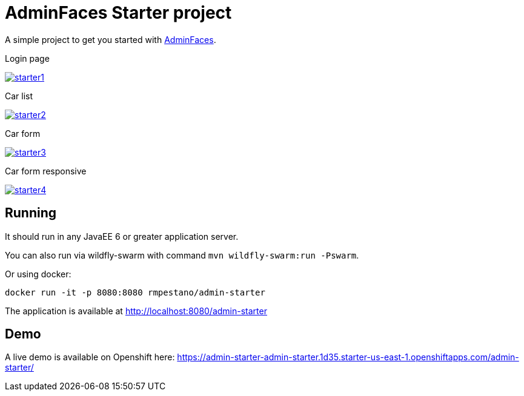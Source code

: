 = AdminFaces Starter project


A simple project to get you started with https://github.com/adminfaces[AdminFaces^].

.Login page
image:starter1.png[link="https://github.com/adminfaces/admin-starter/blob/master/starter1.png"]

.Car list
image:starter2.png[link="https://raw.githubusercontent.com/adminfaces/admin-starter/master/starter2.png"]

.Car form
image:starter3.png[link="https://raw.githubusercontent.com/adminfaces/admin-starter/master/starter3.png"]

.Car form responsive
image:starter4.png[link="https://raw.githubusercontent.com/adminfaces/admin-starter/master/starter4.png"]

== Running

It should run in any JavaEE 6 or greater application server.

You can also run via wildfly-swarm with command `mvn wildfly-swarm:run -Pswarm`.

Or using docker:

----
docker run -it -p 8080:8080 rmpestano/admin-starter
----

The application is available at http://localhost:8080/admin-starter

== Demo

A live demo is available on Openshift here: https://admin-starter-admin-starter.1d35.starter-us-east-1.openshiftapps.com/admin-starter/

